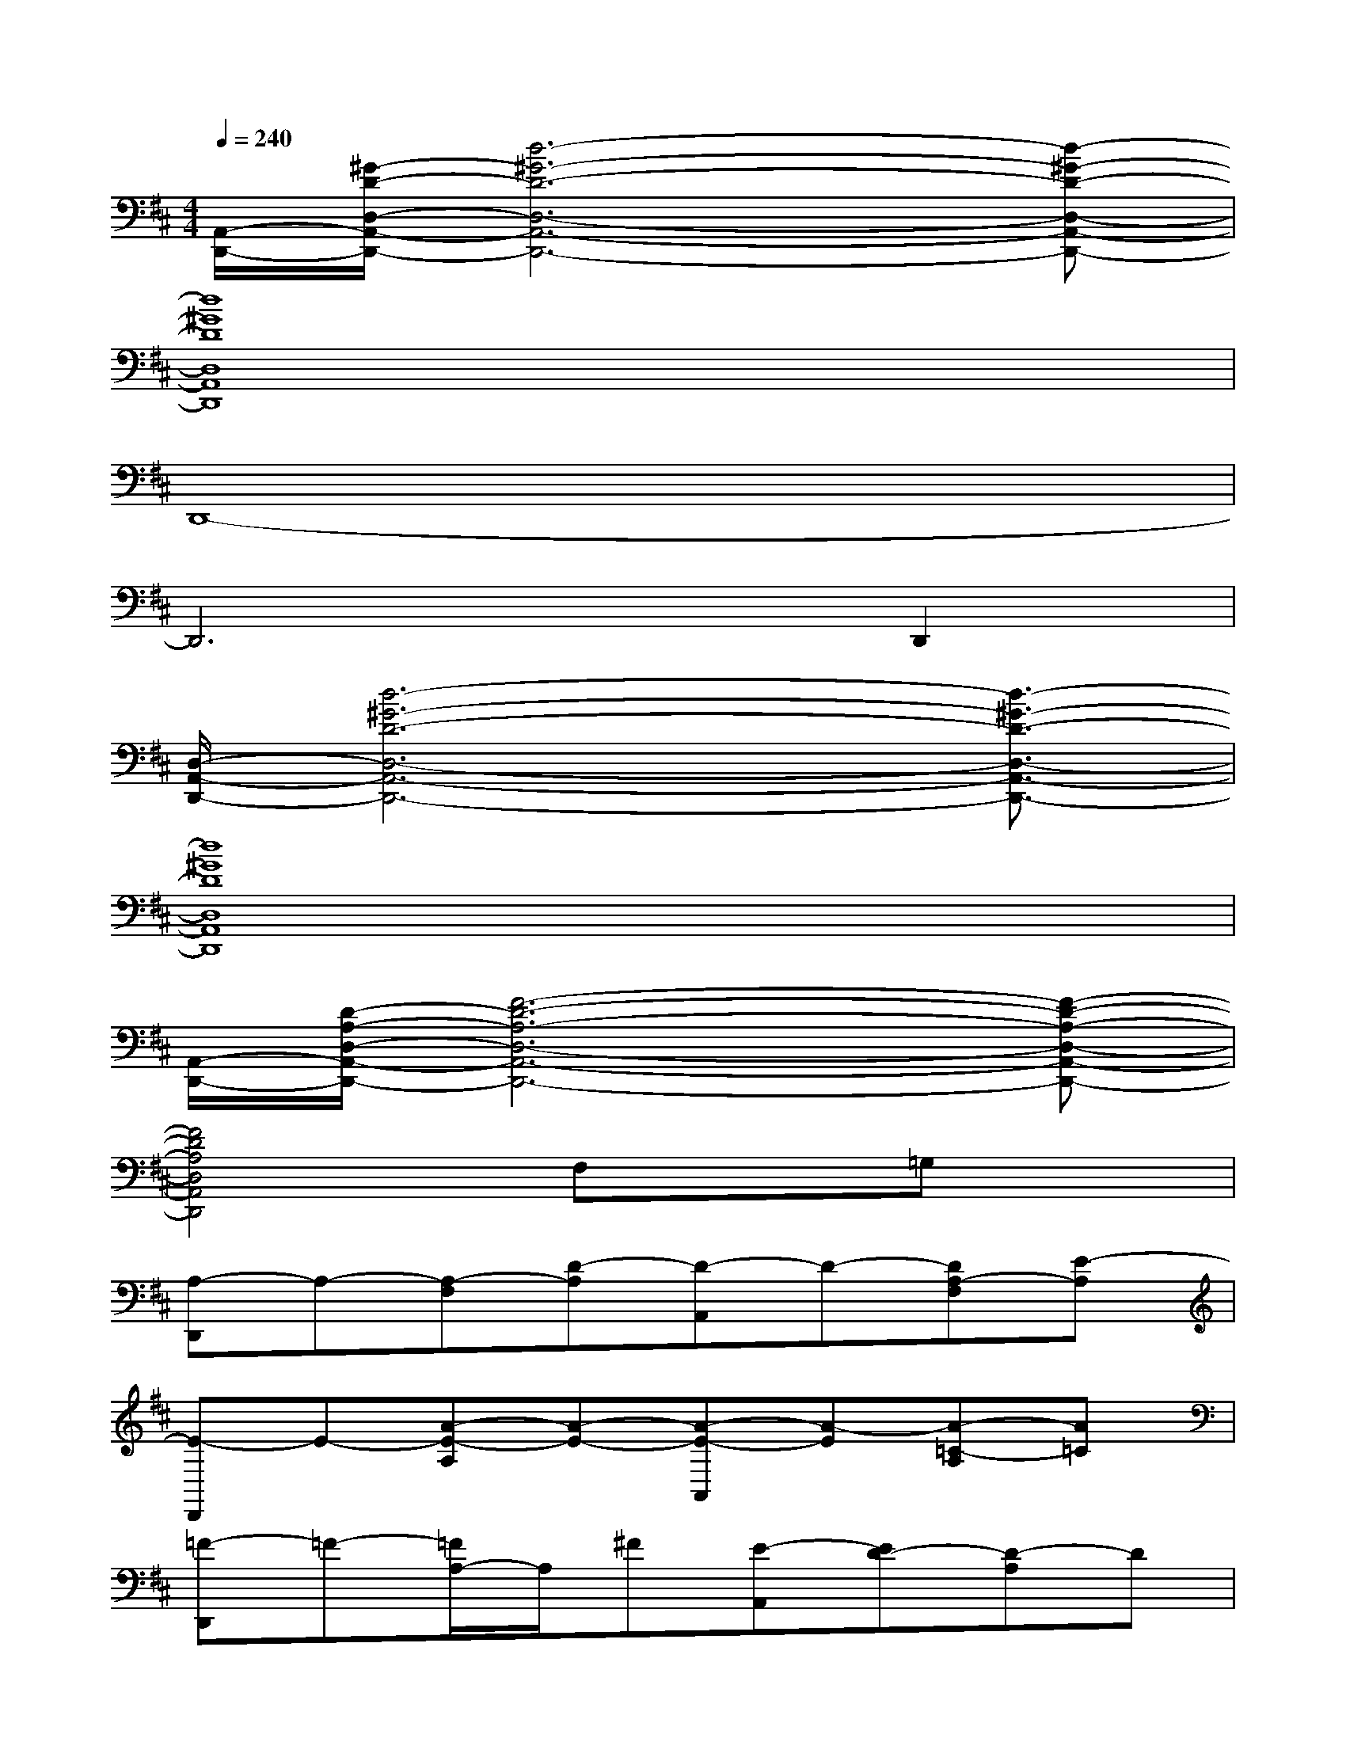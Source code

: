 X:1
T:
M:4/4
L:1/8
Q:1/4=240
K:D%2sharps
V:1
[A,,/2-D,,/2-][^G/2-D/2-D,/2-A,,/2-D,,/2-][d6-^G6-D6-D,6-A,,6-D,,6-][d-^G-D-D,-A,,-D,,-]|
[d8^G8D8D,8A,,8D,,8]|
D,,8-|
D,,6D,,2|
[D,/2-A,,/2-D,,/2-][d6-^G6-D6-D,6-A,,6-D,,6-][d3/2-^G3/2-D3/2-D,3/2-A,,3/2-D,,3/2-]|
[d8^G8D8D,8A,,8D,,8]|
[A,,/2-D,,/2-][D/2-A,/2-D,/2-A,,/2-D,,/2-][F6-D6-A,6-D,6-A,,6-D,,6-][F-D-A,-D,-A,,-D,,-]|
[F4D4A,4D,4A,,4D,,4]F,x=G,x|
[A,-D,,]A,-[A,-F,][D-A,][D-A,,]D-[DA,-F,][E-A,]|
[E-D,,]E-[A-E-A,][A-E-][A-E-A,,][A-E][A-=C-A,][A=C]|
[=F-D,,]=F-[=F/2A,/2-]A,/2^F[E-A,,][ED-][D-A,]D|
[G,-G,,]G,-[G,-D,]G,-[G,-D,,]G,-[G,-D,]G,-|
[G,-G,,]G,-[G,-D,]G,D,,B,-[B,-D,]B,|
[A,-A,,]A,-[A,E,]B,[^CE,,]E-[E-A,-E,][EA,]|
[F-A,,][FC-][CG,-E,][E-G,][E-E,,]E-[E-G,-E,][EG,]|
[B,A,,]C-[C-E,][EC][C-E,,]C[B,-G,-E,][B,G,]